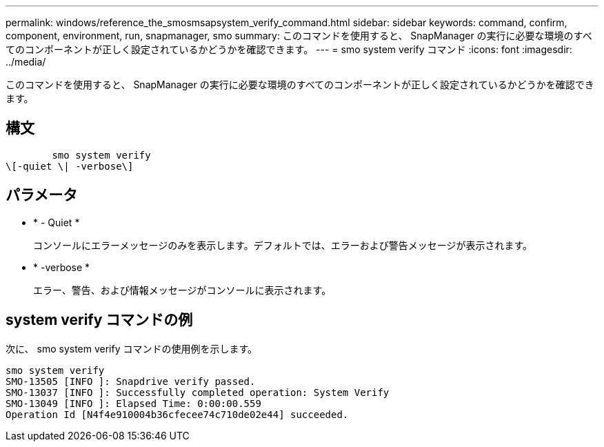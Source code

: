 ---
permalink: windows/reference_the_smosmsapsystem_verify_command.html 
sidebar: sidebar 
keywords: command, confirm, component, environment, run, snapmanager, smo 
summary: このコマンドを使用すると、 SnapManager の実行に必要な環境のすべてのコンポーネントが正しく設定されているかどうかを確認できます。 
---
= smo system verify コマンド
:icons: font
:imagesdir: ../media/


[role="lead"]
このコマンドを使用すると、 SnapManager の実行に必要な環境のすべてのコンポーネントが正しく設定されているかどうかを確認できます。



== 構文

[listing]
----

        smo system verify
\[-quiet \| -verbose\]
----


== パラメータ

* * - Quiet *
+
コンソールにエラーメッセージのみを表示します。デフォルトでは、エラーおよび警告メッセージが表示されます。

* * -verbose *
+
エラー、警告、および情報メッセージがコンソールに表示されます。





== system verify コマンドの例

次に、 smo system verify コマンドの使用例を示します。

[listing]
----
smo system verify
SMO-13505 [INFO ]: Snapdrive verify passed.
SMO-13037 [INFO ]: Successfully completed operation: System Verify
SMO-13049 [INFO ]: Elapsed Time: 0:00:00.559
Operation Id [N4f4e910004b36cfecee74c710de02e44] succeeded.
----